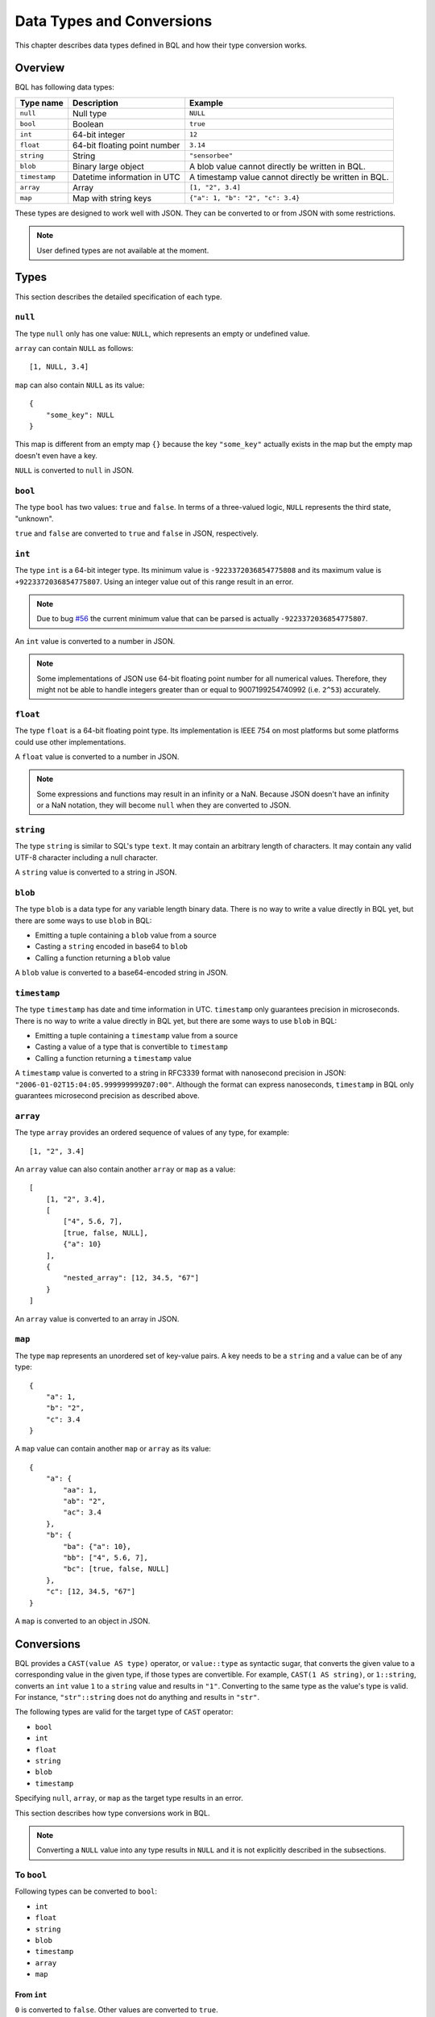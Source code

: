 .. _bql_types:

**************************
Data Types and Conversions
**************************

This chapter describes data types defined in BQL and how their type conversion
works.

Overview
========

BQL has following data types:

.. csv-table::
    :header: "Type name", "Description", "Example"

    ``null``, Null type, ``NULL``
    ``bool``, Boolean, ``true``
    ``int``, 64-bit integer, ``12``
    ``float``, 64-bit floating point number, ``3.14``
    ``string``, String, "``""sensorbee""``"
    ``blob``, Binary large object, A blob value cannot directly be written in BQL.
    ``timestamp``, Datetime information in UTC, A timestamp value cannot directly be written in BQL.
    ``array``, Array, "``[1, ""2"", 3.4]``"
    ``map``, Map with string keys, "``{""a"": 1, ""b"": ""2"", ""c"": 3.4}``"

These types are designed to work well with JSON. They can be converted to or
from JSON with some restrictions.

.. note::

    User defined types are not available at the moment.

.. _bql_types_types:

Types
=====

This section describes the detailed specification of each type.

``null``
--------

The type ``null`` only has one value: ``NULL``, which represents an empty or
undefined value.

``array`` can contain ``NULL`` as follows::

    [1, NULL, 3.4]

``map`` can also contain ``NULL`` as its value::

    {
        "some_key": NULL
    }

This map is different from an empty map ``{}`` because the key ``"some_key"``
actually exists in the map but the empty map doesn't even have a key.

``NULL`` is converted to ``null`` in JSON.


.. _type_bool:

``bool``
--------

The type ``bool`` has two values: ``true`` and ``false``. In terms of a
three-valued logic, ``NULL`` represents the third state, "unknown".

``true`` and ``false`` are converted to ``true`` and ``false`` in JSON,
respectively.


.. _type_int:

``int``
-------

The type ``int`` is a 64-bit integer type. Its minimum value is
``-9223372036854775808`` and its maximum value is ``+9223372036854775807``.
Using an integer value out of this range result in an error.

.. note::

    Due to bug `#56 <https://github.com/sensorbee/sensorbee/issues/56>`_
    the current minimum value that can be parsed is actually
    ``-9223372036854775807``.

An ``int`` value is converted to a number in JSON.

.. note::

    Some implementations of JSON use 64-bit floating point number for all
    numerical values. Therefore, they might not be able to handle integers
    greater than or equal to 9007199254740992 (i.e. ``2^53``) accurately.


.. _type_float:

``float``
---------

The type ``float`` is a 64-bit floating point type. Its implementation is
IEEE 754 on most platforms but some platforms could use other implementations.

A ``float`` value is converted to a number in JSON.

.. note::

    Some expressions and functions may result in an infinity or a NaN.
    Because JSON doesn't have an infinity or a NaN notation, they will become
    ``null`` when they are converted to JSON.


.. _type_string:

``string``
----------

The type ``string`` is similar to SQL's type ``text``. It may contain an
arbitrary length of characters. It may contain any valid UTF-8 character including a
null character.

A ``string`` value is converted to a string in JSON.

``blob``
--------

The type ``blob`` is a data type for any variable length binary data. There is no
way to write a value directly in BQL yet, but there are some ways to use ``blob``
in BQL:

* Emitting a tuple containing a ``blob`` value from a source
* Casting a ``string`` encoded in base64 to ``blob``
* Calling a function returning a ``blob`` value

A ``blob`` value is converted to a base64-encoded string in JSON.

``timestamp``
-------------

The type ``timestamp`` has date and time information in UTC. ``timestamp`` only
guarantees precision in microseconds. There is no way to write a value directly
in BQL yet, but there are some ways to use ``blob`` in BQL:

* Emitting a tuple containing a ``timestamp`` value from a source
* Casting a value of a type that is convertible to ``timestamp``
* Calling a function returning a ``timestamp`` value

A ``timestamp`` value is converted to a string in RFC3339 format with nanosecond
precision in JSON: ``"2006-01-02T15:04:05.999999999Z07:00"``. Although the
format can express nanoseconds, ``timestamp`` in BQL only guarantees microsecond
precision as described above.

``array``
---------

The type ``array`` provides an ordered sequence of values of any type, for example::

    [1, "2", 3.4]

An ``array`` value can also contain another ``array`` or ``map`` as a value::

    [
        [1, "2", 3.4],
        [
            ["4", 5.6, 7],
            [true, false, NULL],
            {"a": 10}
        ],
        {
            "nested_array": [12, 34.5, "67"]
        }
    ]

An ``array`` value is converted to an array in JSON.


.. _type_map:

``map``
-------

The type ``map`` represents an unordered set of key-value pairs.
A key needs to be a ``string`` and a value can be of any type::

    {
        "a": 1,
        "b": "2",
        "c": 3.4
    }

A ``map`` value can contain another ``map`` or ``array`` as its value::

    {
        "a": {
            "aa": 1,
            "ab": "2",
            "ac": 3.4
        },
        "b": {
            "ba": {"a": 10},
            "bb": ["4", 5.6, 7],
            "bc": [true, false, NULL]
        },
        "c": [12, 34.5, "67"]
    }

A ``map`` is converted to an object in JSON.

Conversions
===========

BQL provides a ``CAST(value AS type)`` operator, or ``value::type`` as syntactic
sugar, that converts the given value to a corresponding value in the given type,
if those types are convertible. For example, ``CAST(1 AS string)``, or
``1::string``, converts an ``int`` value ``1`` to a ``string`` value and
results in ``"1"``. Converting to the same type as the value's type is valid.
For instance, ``"str"::string`` does not do anything and results in ``"str"``.

The following types are valid for the target type of ``CAST`` operator:

* ``bool``
* ``int``
* ``float``
* ``string``
* ``blob``
* ``timestamp``

Specifying ``null``, ``array``, or ``map`` as the target type results in an
error.

This section describes how type conversions work in BQL.

.. note::

    Converting a ``NULL`` value into any type results in ``NULL`` and it is not
    explicitly described in the subsections.

To ``bool``
-----------

Following types can be converted to ``bool``:

* ``int``
* ``float``
* ``string``
* ``blob``
* ``timestamp``
* ``array``
* ``map``

From ``int``
^^^^^^^^^^^^

``0`` is converted to ``false``. Other values are converted to ``true``.

From ``float``
^^^^^^^^^^^^^^

``0.0``, ``-0.0``, and NaN are converted to ``false``. Other values *including
infinity* result in ``true``.

From ``string``
^^^^^^^^^^^^^^^

Following values are converted to ``true``:

* ``"t"``
* ``"true"``
* ``"y"``
* ``"yes"``
* ``"on"``
* ``"1"``

Following values are converted to ``false``:

* ``"f"``
* ``"false"``
* ``"n"``
* ``"no"``
* ``"off"``
* ``"0"``

Comparison is case-insensitive and leading and trailing whitespaces in a value
are ignored. For example, ``" tRuE "::bool`` is ``true``. Converting a value
that is not mentioned above results in an error.

From ``blob``
^^^^^^^^^^^^^

An empty ``blob`` value is converted to ``false``. Other values are converted
to ``true``.

From ``timestamp``
^^^^^^^^^^^^^^^^^^

January 1, year 1, 00:00:00 UTC is converted to ``false``. Other values are
converted to ``true``.

From ``array``
^^^^^^^^^^^^^^

An empty ``array`` is converted to ``false``. Other values result in ``true``.

From ``map``
^^^^^^^^^^^^

An empty ``map`` is converted to ``false``. Other values result in ``true``.

To ``int``
----------

Following types can be converted to ``int``:

* ``bool``
* ``float``
* ``string``
* ``timestamp``

From ``bool``
^^^^^^^^^^^^^

``true::int`` results in 1 and ``false::int`` results in 0.

From ``float``
^^^^^^^^^^^^^^

Converting a ``float`` value into an ``int`` value truncates the decimal part.
That is, for positive numbers it results in the greatest ``int`` value less than
or equal to the ``float`` value, for negative numbers it results in the smallest
``int`` value greater than or equal to the ``float`` value::

    1.0::int  -- => 1
    1.4::int  -- => 1
    1.5::int  -- => 1
    2.01::int -- => 2
    (-1.0)::int  -- => -1
    (-1.4)::int  -- => -1
    (-1.5)::int  -- => -1
    (-2.01)::int -- => -2

The conversion results in an error when the ``float`` value is out of the valid
range of ``int`` values.

From ``string``
^^^^^^^^^^^^^^^

When converting a ``string`` value into an ``int`` value, ``CAST`` operator
tries to parse it as an integer value. If the string contains a ``float``-shaped
value (even if it is ``"1.0"``), conversion fails.

::

    "1"::int   -- => 1

The conversion results in an error when the ``string`` value contains a
number that is out of the valid range of ``int`` values, or the value isn't a
number. For example, ``"1a"::string`` results in an error even though the value
starts with a number.

From ``timestamp``
^^^^^^^^^^^^^^^^^^

A ``timestamp`` value is converted to an ``int`` value as the number of
full seconds elapsed since January 1, 1970 UTC::

    ("1970-01-01T00:00:00Z"::timestamp)::int        -- => 0
    ("1970-01-01T00:00:00.123456Z"::timestamp)::int -- => 0
    ("1970-01-01T00:00:01Z"::timestamp)::int         -- => 1
    ("1970-01-02T00:00:00Z"::timestamp)::int        -- => 86400
    ("2016-01-18T09:22:40.123456Z"::timestamp)::int -- => 1453108960

To ``float``
------------

Following types can be converted to ``float``:

* ``bool``
* ``int``
* ``string``
* ``timestamp``

From ``bool``
^^^^^^^^^^^^^

``true::float`` results in 1.0 and ``false::float`` results in 0.0.

From ``int``
^^^^^^^^^^^^

``int`` values are converted to the nearest ``float`` values::

    1::float -- => 1.0
    ((9000000000000012345::float)::int)::string -- => "9000000000000012288"

From ``string``
^^^^^^^^^^^^^^^

A ``string`` value is parsed and converted to the nearest ``float`` value::

    "1.1"::float   -- => 1.1
    "1e-1"::float  -- => 0.1
    "-1e+1"::float -- => -10.0

From ``timestamp``
^^^^^^^^^^^^^^^^^^

A ``timestamp`` value is converted to a ``float`` value as the number of
seconds (including a decimal part) elapsed since January 1, 1970 UTC. The integral
part of the result contains seconds and the decimal part contains microseconds::

    ("1970-01-01T00:00:00Z"::timestamp)::float        -- => 0.0
    ("1970-01-01T00:00:00.000001Z"::timestamp)::float -- => 0.000001
    ("1970-01-02T00:00:00.000001Z"::timestamp)::float -- => 86400.000001

To ``string``
-------------

Following types can be converted to ``string``:

* ``bool``
* ``int``
* ``float``
* ``blob``
* ``timestamp``
* ``array``
* ``map``

From ``bool``
^^^^^^^^^^^^^

``true::string`` results in ``"true"``, ``false::string`` results in ``"false"``.

.. note::

    Keep in mind that casting the string ``"false"`` back to boolean
    results in the ``true`` value as described above.

From ``int``
^^^^^^^^^^^^

A ``int`` value is formatted as a signed decimal integer::

    1::string     -- => "1"
    (-24)::string -- => "-24"

From ``float``
^^^^^^^^^^^^^^

A ``float`` value is formatted as a signed decimal floating point. Scientific
notation is used when necessary::

    1.2::string           -- => "1.2"
    10000000000.0::string -- => "1e+10"

From ``blob``
^^^^^^^^^^^^^

A ``blob`` value is converted to a ``string`` value encoded in base64.

.. note::

    Keep in mind that the ``blob``/``string`` conversion using ``CAST`` *always*
    involves base64 encoding/decoding. It is not possible to see the single
    bytes of a ``blob`` using only the ``CAST`` operator. If there is a
    source that emits ``blob`` data where it is *known* that this is actually
    a valid UTF-8 string (for example, JSON or XML data), the interpretation
    "as a string" (as opposed to "to string") must be performed by a UDF.

From ``timestamp``
^^^^^^^^^^^^^^^^^^

A ``timestamp`` value is formatted in RFC3339 format with nanosecond precision:
``"2006-01-02T15:04:05.999999999Z07:00"``.

From ``array``
^^^^^^^^^^^^^^

An ``array`` value is formatted as a JSON array::

    [1, "2", 3.4]::string -- => "[1,""2"",3.4]"

From ``map``
^^^^^^^^^^^^

A ``map`` value is formatted as a JSON object::

    {"a": 1, "b": "2", "c": 3.4}::string -- => "{""a"":1,""b"":""2"",""c"":3.4}"

To ``timestamp``
----------------

Following types can be converted to ``timestamp``:

* ``int``
* ``float``
* ``string``

From ``int``
^^^^^^^^^^^^

An ``int`` value to be converted to a ``timestamp`` value is assumed to have
the number of seconds elapsed since January 1, 1970 UTC::

    0::timestamp          -- => 1970-01-01T00:00:00Z
    1::timestamp          -- => 1970-01-01T00:00:01Z
    1453108960::timestamp -- => 2016-01-18T09:22:40Z

From ``float``
^^^^^^^^^^^^^^

An ``float`` value to be converted to a ``timestamp`` value is assumed to have
the number of seconds elapsed since January 1, 1970 UTC. Its integral
part should have seconds and decimal part should have microseconds::

    0.0::timestamp -- => 1970-01-01T00:00:00Z
    0.000001::timestamp -- => 1970-01-01T00:00:00.000001Z
    86400.000001::timestamp -- => 1970-01-02T00:00:00.000001Z

From ``string``
^^^^^^^^^^^^^^^

A ``string`` value is parsed in RFC3339 format, or RFC3339 with nanosecond
precision format::

    "1970-01-01T00:00:00Z"::timestamp        -- => 1970-01-01T00:00:00Z
    "1970-01-01T00:00:00.000001Z"::timestamp -- => 1970-01-01T00:00:00.000001Z
    "1970-01-02T00:00:00.000001Z"::timestamp -- => 1970-01-02T00:00:00.000001Z

Converting ill-formed ``string`` values to ``timestamp`` results in an error.
